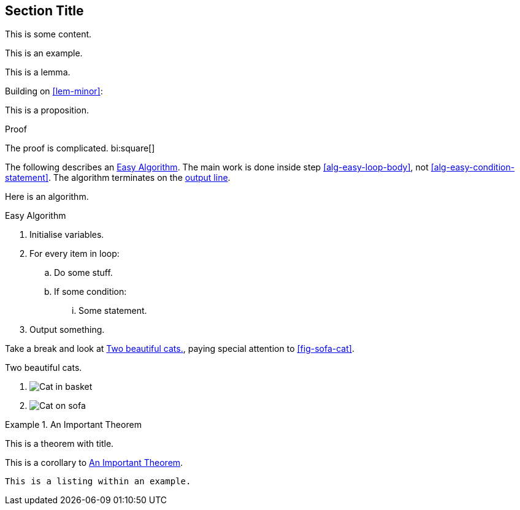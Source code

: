 == Section Title

This is some content.

====
This is an example.
====

[lemma#lem-minor]
====
This is a lemma.
====

Building on <<lem-minor>>:

[proposition]
====
This is a proposition.
====

[#prf-prop]
.Proof
--
The proof is complicated. bi:square[]
--

The following describes an <<alg-easy>>.
The main work is done inside step <<alg-easy-loop-body>>,
not <<alg-easy-condition-statement>>.
The algorithm terminates on the <<alg-easy-output-line>>.

[algorithm]
====
Here is an algorithm.

[[alg-easy]]
.Easy Algorithm
. Initialise variables.
. For every item in loop:
.. [[alg-easy-loop-body]]Do some stuff.
.. If some condition:
... [[alg-easy-condition-statement]]Some statement.
. [[alg-easy-output-line,output line]]Output something.
====

Take a break and look at <<fig-cats>>, paying special
attention to <<fig-sofa-cat>>.

[figlist#fig-cats]
.Two beautiful cats.
. image:cat2.jpg[Cat in basket,title=A cat in a basket.]
. [[fig-sofa-cat]]image:cat3.jpg[Cat on sofa,title=A cat on a sofa.]

[theorem#thm-important]
.An Important Theorem
====
This is a theorem with title.
====

[corollary]
====
This is a corollary to <<thm-important>>.
====

[listing]
====
----
This is a listing within an example.
----
====
